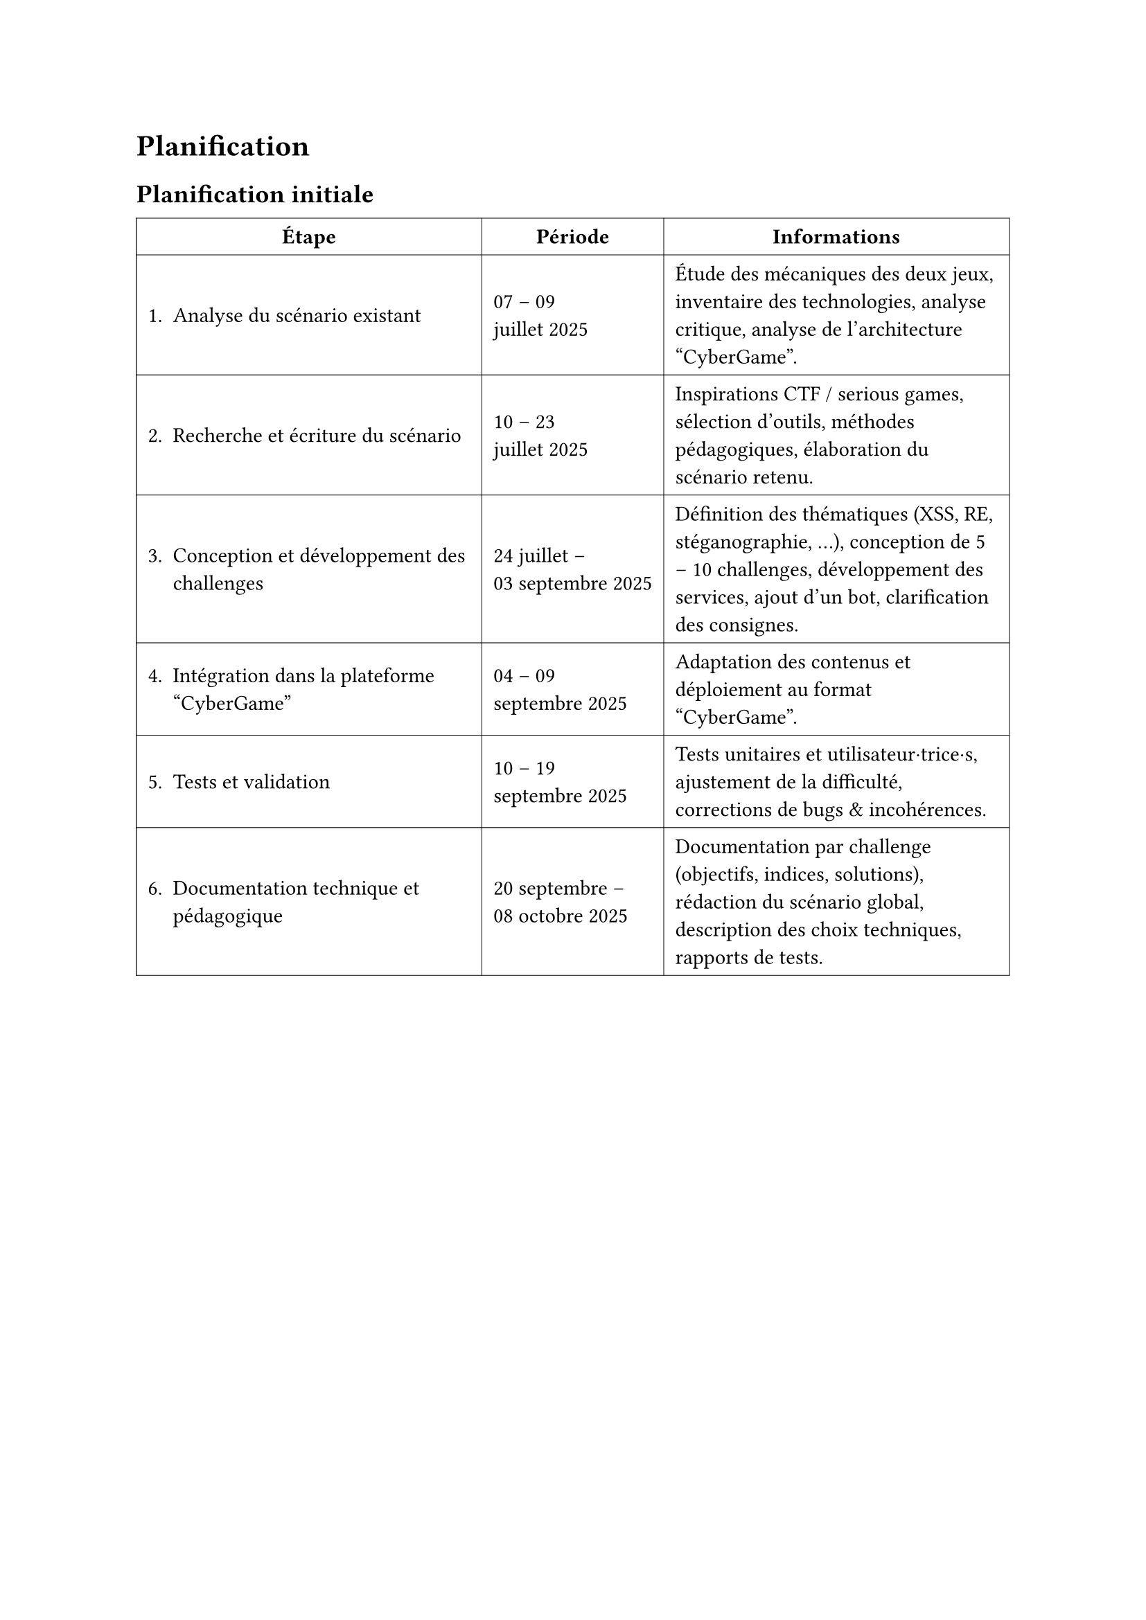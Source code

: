 = Planification <planification>
== Planification initiale <planification-initiale>

#table(
  columns: (auto, auto, auto),
  inset: 6pt,
  align: horizon,
  stroke: 0.4pt,
  table.header(align(center)[*Étape*], align(center)[*Période*], align(center)[*Informations*]),

  [1. Analyse du scénario existant],
  [07 – 09 \ juillet 2025],
  [
    Étude des mécaniques des deux jeux, inventaire des technologies,
    analyse critique, analyse de l’architecture "CyberGame".
  ],

  [2. Recherche et écriture du scénario],
  [10 – 23 \ juillet 2025],
  [
    Inspirations CTF / serious games, sélection d’outils, méthodes pédagogiques,
    élaboration du scénario retenu.
  ],

  [3. Conception et développement des challenges],
  [24 juillet – \ 03  septembre 2025],
  [
    Définition des thématiques (XSS, RE, stéganographie, …), conception de
    5 – 10 challenges, développement des services, ajout d’un bot,
    clarification des consignes.
  ],

  [4. Intégration dans la plateforme "CyberGame"],
  [04 – 09 \ septembre 2025],
  [
    Adaptation des contenus et déploiement au format "CyberGame".
  ],

  [5. Tests et validation],
  [10 – 19 \ septembre 2025],
  [
    Tests unitaires et utilisateur·trice·s, ajustement de la difficulté,
    corrections de bugs & incohérences.
  ],

  [6. Documentation technique et pédagogique],
  [20 septembre – \ 08 octobre 2025],
  [
    Documentation par challenge (objectifs, indices, solutions), rédaction du
    scénario global, description des choix techniques, rapports de tests.
  ],
)
